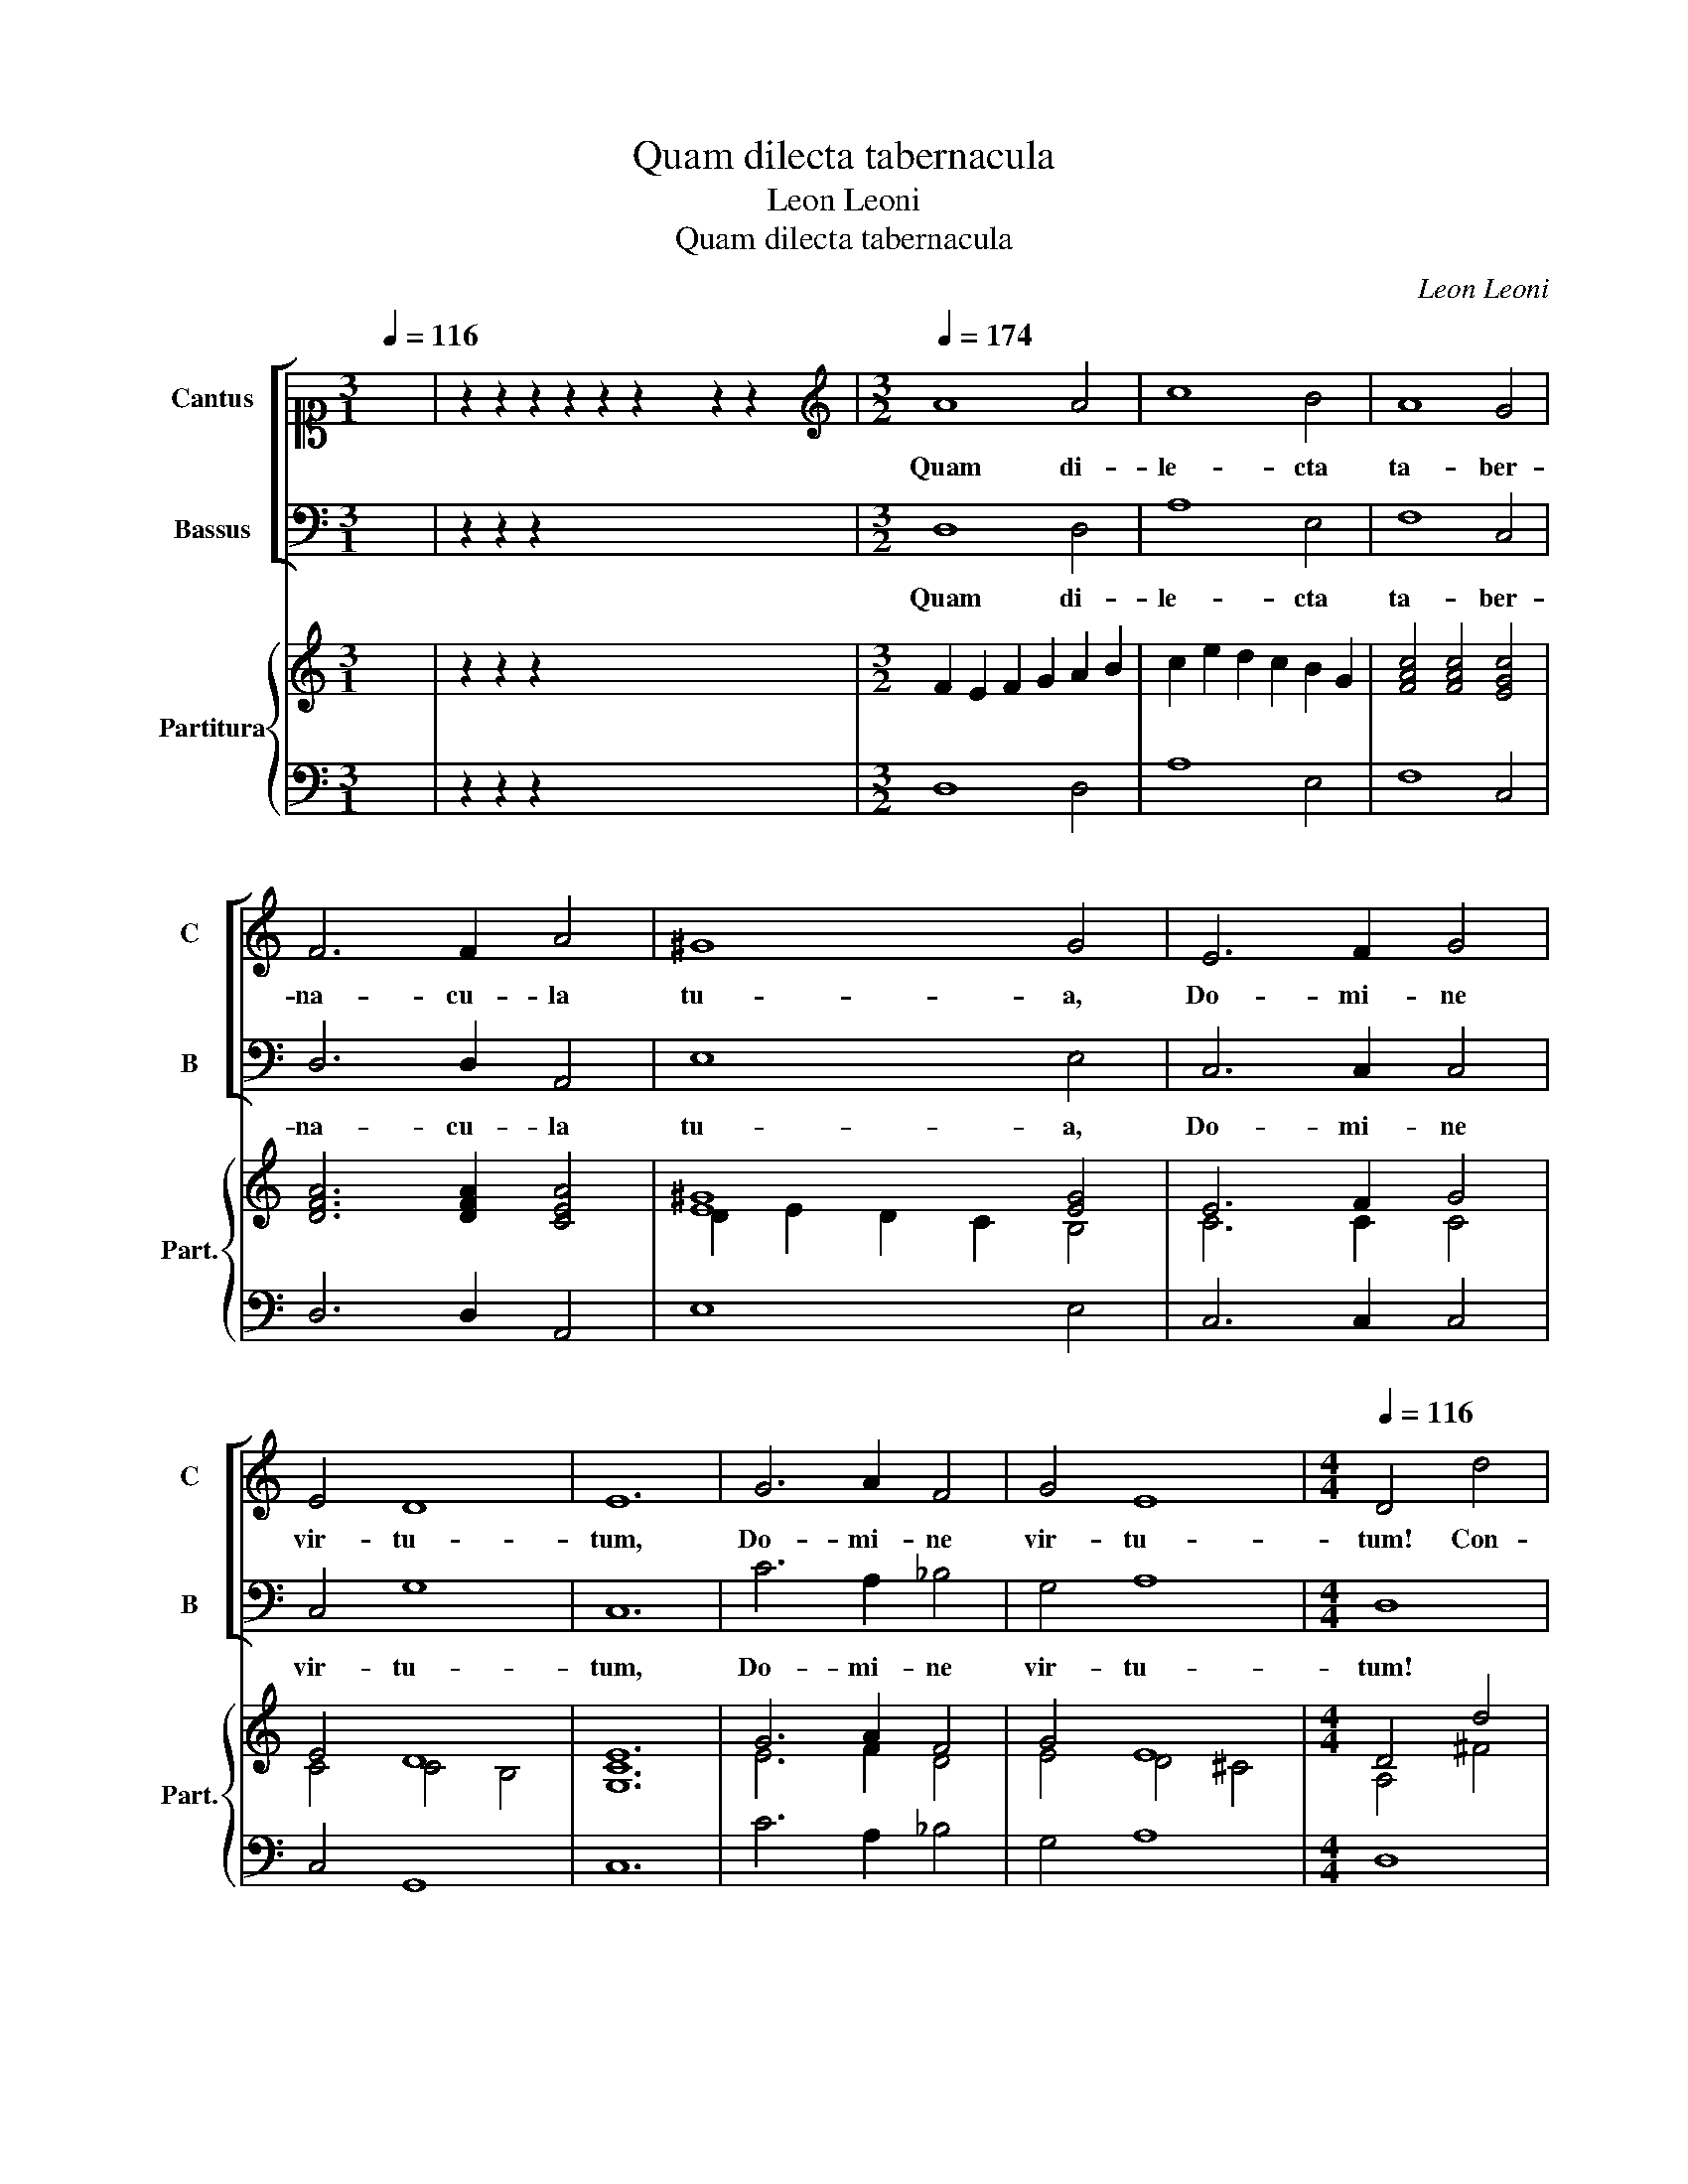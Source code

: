 X:1
T:Quam dilecta tabernacula
T:Leon Leoni
T:Quam dilecta tabernacula
C:Leon Leoni
%%score [ 1 2 ] { ( 3 5 ) | 4 }
L:1/8
Q:1/4=116
M:3/1
K:C
V:1 alto1 nm="Cantus" snm="C"
V:2 bass nm="Bassus" snm="B"
V:3 treble nm="Partitura" snm="Part."
V:5 treble 
V:4 bass 
V:1
 x8 | z2 z2 z2 z2 z2 z2 x4 z2 z2 x4 |[M:3/2][K:treble][Q:1/4=174] A8 A4 | c8 B4 | A8 G4 | %5
w: ||Quam di-|le- cta|ta- ber-|
 F6 F2 A4 | ^G8 G4 | E6 F2 G4 | E4 D8 | E12 | G6 A2 F4 | G4 E8 |[M:4/4][Q:1/4=116] D4 d4 | %13
w: na- cu- la|tu- a,|Do- mi- ne|vir- tu-|tum,|Do- mi- ne|vir- tu-|tum! Con-|
 B4 c3 c | A2 B3 B G2 | A3 G ^F2 G2- | GE A4 ^G2 | A8 | z8 | A4 ^F2 G2- | GG E2 F3 F | D2 A2 c4 | %22
w: cu- pi- scit,|et de- fi- cit|a- ni- ma me-||a,||Con- cu- pi-|* scit, et de- fi-|cit a- ni-|
 B4 ABcA | B2 c2 B4 | A8 | E2 G3 G F2 | E4 E4 | D4 z2 A2 | _B4 A4 | z8 | z2 E2 F4 | E4 z4 | %32
w: ma me- * * *||a|in a- tri- a|Do- mi-|ni; cor|me- um||cor me-|um|
 z4 z2 A2 | c2 c2 B4 | A4 z2 D2 | F8 | E4 z2 G2 | c2 c2 B4 | A4 z2 A2 | A2 A2 B4 | G2 G2 G2 G2 | %41
w: et|ca- ro me-|a, cor|me-|um et|ca- ro me-|a ex-|sul- ta- ve-|runt, ex- sul- ta-|
 c4 A4 | z2 D2 G3 F | E2 D2 E4 | !fermata!D8 | A8 | A8 | B2 G2 A3 A | A2 A2 A2 B2 | GABG c4- | %50
w: ve- runt|in De- *|* um vi-|vum.|Be-|a-|ti qui ha- bi-|tant in do- mo|tu- * * * *|
 c2 B2 A3 A | B4 z2 G2 | G4 E4 | z2 c2 c4 | A6 B2 | c3 c c2 G2 | G2 A2 F2 G2 | E6 E2 | %58
w: * a, Do- mi-|ne; Be-|a- ti,|Be- a-|ti qui|ha- bi- tant in|do- mo tu- a,|Do- mi-|
 D2 D2 A2 AA | E2 E2 G4 | D4 E4 | FG A4 ^G2 | A4 z2 E2 | A2 AA B2 B2 | c4 G2 C2 | F4 E4 | %66
w: ne; in sae- cu- la|sae- cu- lo-|rum lau-|da- * * bunt|te, in|sae- cu- la sae- cu-|lo- rum lau-|da- bunt|
 D4 z2 D2 | GFGA _B2 B2 | A8 | z4 d4 | _B6 A2 | G4 G4 | ^F6 G2 | !fermata!A8 |] %74
w: te, lau-|da- * * * * bunt|te,|lau-|da- *|* bunt|te. _|_|
V:2
 x8 | z2 z2 z2 x18 |[M:3/2] D,8 D,4 | A,8 E,4 | F,8 C,4 | D,6 D,2 A,,4 | E,8 E,4 | C,6 C,2 C,4 | %8
w: ||Quam di-|le- cta|ta- ber-|na- cu- la|tu- a,|Do- mi- ne|
 C,4 G,8 | C,12 | C6 A,2 _B,4 | G,4 A,8 |[M:4/4] D,8 | G,4 E,2 F,2- | F,F, D,2 E,3 E, | %15
w: vir- tu-|tum,|Do- mi- ne|vir- tu-|tum!|Con- cu- pi-|* scit, et de- fi-|
 C,2 D,3 D, B,,2 | C,3 D, E,4 | A,,4 A,4 | ^F,2 G,3 G, E,2 | F,3 F, D,2 E,2- | E,D, ^C,2 D,4- | %21
w: cit a- ni- ma|me- * *|a, Con-|cu- pi- scit, et|de- fi- cit a-|* ni- ma me-|
 D,2 C,B,,A,,B,,C,D, | E,F,G,E,F,G,A,F, | ^G,2 A,4 G,2 | A,4 A,,2 C,2- | C,C, G,,2 A,,4- | %26
w: |||a in a-|* tri- a Do-|
 A,,4 A,,4 | D,8 | z4 z2 D,2 | C,2 A,,2 E,4 | A,,4 z4 | z2 A,2 F,2 D,2 | A,4 D,4 | z8 | %34
w: * mi-|ni;|et|ca- ro me-|a,|et ca- ro|me- a,||
 z2 A,2 _B,4 | A,4 z2 A,2 | C2 C2 B,4 | A,4 z4 | z2 A,,2 A,,2 A,,2 | D,4 G,,2 G,2 | G,2 G,2 C4 | %41
w: cor me-|um et|ca- ro me-|a|ex- sul- ta-|ve- runt, ex-|sul- ta- ve-|
 F,6 D,2 | G,4 G,4 | A,8 | D,8 | D,8 | D,8 | B,,2 C,2 F,,3 F,, | F,,2 F,2 F,2 D,2 | E,4 C,4 | %50
w: runt in|De- um|vi-|vum.|Be-|a-|ti qui ha- bi-|tant in do- mo|tu- a,|
 D,4 D,4 | G,,2 G,2 G,4 | C,4 z2 C,2 | C4 A,2 F,2 | F,4 D,2 G,2 | C,3 C, C,2 C2 | C2 A,2 _B,2 G,2 | %57
w: Do- mi-|ne; Be- a-|ti, Be-|a- ti, Be-|a- ti qui|ha- bi- tant in|do- mo tu- a,|
 A,4 A,4 | D,6 D,2 | A,2 A,A, E,2 E,2 | G,4 C,2 A,,2 | D,4 E,4 | A,,2 A,,2 A,2 A,A, | D,2 D,2 G,4 | %64
w: Do- mi-|ne; in|sae- cu- la sae- cu-|lo- rum lau-|da- bunt|te, in sae- cu- la|sae- cu- lo-|
 C,6 F,2 | D,4 A,4 | D,2 D,2 G,F,G,A, | _B,4 G,4 | D,6 D,2 | _B,,6 A,,2 | G,,8- | G,,4 G,,4 | %72
w: rum lau-|da- bunt|te, lau- da- * * *|* bunt|te, lau-|da- *||* bunt|
 D,8- | D,8 |] %74
w: te.|_|
V:3
 x8 | z2 z2 z2 x18 |[M:3/2] F2 E2 F2 G2 A2 B2 | c2 e2 d2 c2 B2 G2 | [FAc]4 [FAc]4 [EGc]4 | %5
 [DFA]6 [DFA]2 [CEA]4 | [E^G]8 [EG]4 | E6 F2 G4 | E4 D8 | E12 | G6 A2 F4 | G4 E8 |[M:4/4] D4 d4 | %13
 B4 c3 c | A2 B3 B G2 | A3 G ^F2 G2- | GE A4 ^G2 | A8 | D6 B,2 | A4 ^F2 G2- | GG E2 F3 F | %21
 D2 A2 c4 | B4 F4 | E8 | A8 | E2 G3 G F2 | E4 E4 | D4 z2 A2 | _B4 A4 | [EA]4 A2 ^G2 | A2 E2 F4 | %31
 E4 [FA]4 | z4 z2 A2 | c2 c2 B4 | A4 z2 D2 | F8 | E4 z2 G2 | c2 c2 B4 | A4 z2 A2 | A2 A2 B4 | %40
 G2 G2 G2 G2 | c4 A4 | z2 D2 G3 F | E2 D2 E4 | D8 | [D^FA]8 | [D^FA]8 | G4 [FAc]4 | [Ac]4 d4 | %49
 [EGB]4 [EGc]4 | [Ge]4 [^FAd]4 | [DGB]4 z2 [B,EG]2 | [CEG]4 z2 [CEG]2 | [EGc]4 [FAc]2 F2 | %54
 [FA]4 [DFA]2 [DGB]2 | [EGc]3 [EGc] [EGc]2 [CEG]2 | [EG]2 [EA]2 [DF]2 [DG]2 | [^CE]6 [CE]2 | %58
 D2 D2 [^FA]2 [FA][FA] | [^CE]2 [CE]2 [B,EG]4 | [B,DG]4 [CE]4 | FG A4 ^G2 | [^CA]4 z2 E2 | %63
 A2 AA B2 B2 | c4 G2 C2 | F4 E4 | D4 z2 D2 | GFGA _B2 B2 | [^FA]8 | [DF_B]2 [DFc]2 [Fd]4 | _B6 A2 | %71
 G4 G4 | ^F6 [EG]2 | [D^FA]8 |] %74
V:4
 x8 | z2 z2 z2 x18 |[M:3/2] D,8 D,4 | A,8 E,4 | F,8 C,4 | D,6 D,2 A,,4 | E,8 E,4 | C,6 C,2 C,4 | %8
 C,4 G,,8 | C,12 | C6 A,2 _B,4 | G,4 A,8 |[M:4/4] D,8 | G,4 E,2 F,2- | F,F, D,2 E,3 E, | %15
 C,2 D,3 D, B,,2 | C,3 D, E,4 | A,,4 A,4 | ^F,2 G,3 G, E,2 | F,3 F, D,2 E,2- | E,D, ^C,2 D,4- | %21
 D,2 C,B,,A,,B,,C,D, | E,4 F,4 | E,8 | A,,4 A,,2 C,2- | C,C, G,,2 A,,4- | A,,4 A,,4 | D,6 D,2 | %28
 G,,4 D,4 | C,2 A,,2 E,4 | A,,2 A,2 D,4 | A,4 F,2 D,2 | A,4 D,4 | C,2 A,,2 E,4 | A,,2 A,2 _B,4 | %35
 A,6 D,2 | C,2 A,,2 E,4 | A,,2 A,,2 E,4 | A,,2 A,,2 A,,2 A,,2 | D,4 G,,2 G,2 | G,2 G,2 C,4 | %41
 F,6 D,2 | G,4 G,4 | A,8 | D,8 | D,8 | D,8 | B,,2 C,2 F,,3 F,, | F,,2 F,2 F,2 D,2 | E,4 C,4 | %50
 D,4 D,4 | G,,2 G,2 G,4 | C,6 C,2 | C,4 F,,2 F,2 | F,4 D,2 G,2 | C,3 C, C,2 C2 | C2 A,2 _B,2 G,2 | %57
 A,4 A,4 | D,6 D,2 | A,2 A,A, E,2 E,2 | G,4 C,2 A,,2 | D,4 E,4 | A,,2 A,,2 A,2 A,A, | D,2 D,2 G,4 | %64
 C,6 F,2 | D,4 A,4 | D,4 G,4 | G,,4 G,,4 | D,6 D,2 | _B,,6 A,,2 | G,,8- | G,,4 G,,4 | D,8- | D,8 |] %74
V:5
 x8 | x24 |[M:3/2] x12 | x12 | x12 | x12 | D2 E2 D2 C2 B,4 | C6 C2 C4 | C4 C4 B,4 | [G,C]12 | %10
 E6 F2 D4 | E4 D4 ^C4 |[M:4/4] A,4 ^F4 | [DG]4 A4 | C2 G2 G2 B,2 | E2 A,2 A,2 D2 | A,4 B,4 | ^C8 | %18
 A,2 B,2 B,2 ^G,2 | C4 A,2 G,2 | G,2 A,2 A,4 | x8 | x8 | x8 | x8 | G,2 B,2 C4 | C4 C4 | z4 z2 ^F2 | %28
 D4 ^F4 | x8 | E2 E2 A,4 | C4 D4 | D2 ^C2 D2 F2 | A,4 A2 ^G2 | C4 G4 | C6 A,2 | C4 B,4 | %37
 E2 E2 A2 ^G2 | E4 ^C4 | ^F4 G4 | [B,D]4 [CE]4 | F8 | _B,4 B,4 | ^C2 D4 C2 | x8 | x8 | x8 | x8 | %48
 F4 A2 [DGB]2 | x8 | x8 | x8 | x8 | x8 | x8 | x8 | x8 | x8 | x8 | x8 | x8 | A,4 B,4 | x8 | %63
 F4 [DG]4 | [EG]4 E2 A,2 | [A,D]4 ^C4 | ^F4 x4 | D8 | x8 | x8 | D8 | [_B,D]4 [B,D]4 | A,8 | A,8 |] %74

